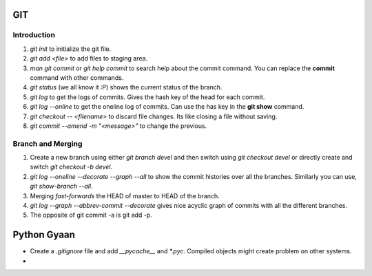 

GIT 
===

Introduction
------------


1. `git init` to initialize the git file.
2. `git add <file>` to add files to staging area.
3. `man git commit` or `git help commit` to search help about the commit command. You can replace the **commit** command with other commands.
4. `git status` (we all know it :P) shows the current status of the branch.
5. `git log` to get the logs of commits. Gives the hash key of the head for each commit.
6. `git log --online` to get the oneline log of commits.  Can use the has key in the **git show** command.
7. `git checkout -- <filename>` to discard file changes. Its like closing a file without saving.
8. `git commit --amend -m "<message>"` to change the previous.

Branch and Merging
------------------
1. Create a new branch using either `git branch devel` and then switch using `git checkout devel` or directly create and switch `git checkout -b devel`.
2. `git log --oneline --decorate --graph --all`  to show the commit histories over all the branches. Similarly you can use, `git show-branch --all`.
3. Merging *fast-forwards* the HEAD of master to HEAD of the branch.
4. `git log --graph --abbrev-commit --decorate` gives nice acyclic graph of commits with all the different branches.
5. The opposite of git commit -a is git add -p.

Python Gyaan
============

* Create a *.gitignore* file and add `__pycache__` and `*.pyc`. Compiled objects might create problem on other systems.
* 

